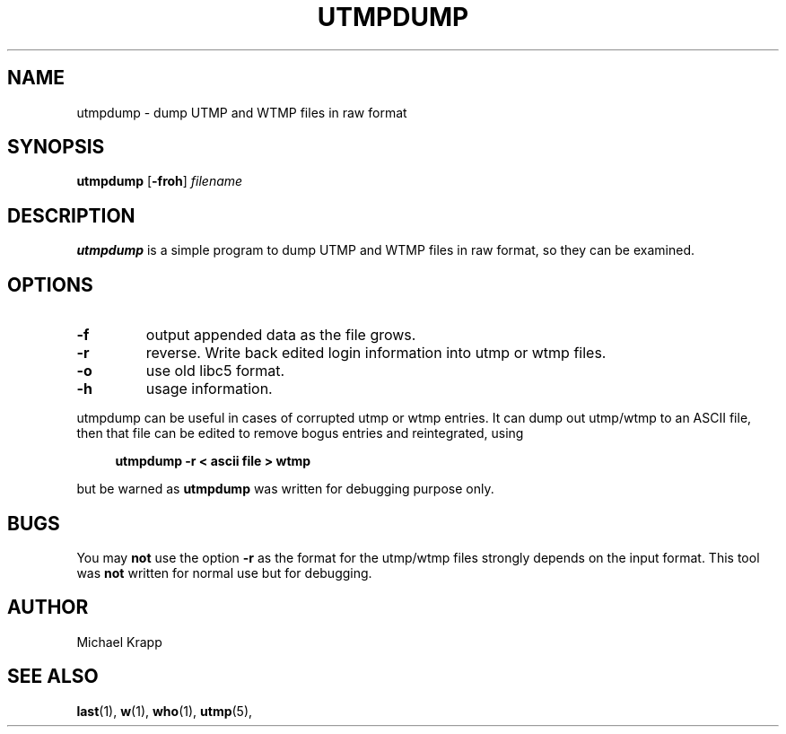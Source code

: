 '\"
.\" Copyright (C) 2010 Michael Krapp
.\"
.\" This program is free software; you can redistribute it and/or modify
.\" it under the terms of the GNU General Public License as published by 
.\" the Free Software Foundation; either version 2 of the License, or
.\" (at your option) any later version.
.\"
.\" This program is distributed in the hope that it will be useful,
.\" but WITHOUT ANY WARRANTY; without even the implied warranty of
.\" MERCHANTABILITY or FITNESS FOR A PARTICULAR PURPOSE.  See the  
.\" GNU General Public License for more details.
.\"
.\" You should have received a copy of the GNU General Public License
.\" along with this program; if not, write to the Free Software
.\" Foundation, Inc., 51 Franklin Street, Fifth Floor, Boston, MA 02110-1301 USA
.\"
.TH UTMPDUMP 1 "Februar 8, 2010" "" "Linux System Administrator's Manual"
.SH NAME
utmpdump \- dump UTMP and WTMP files in raw format
.SH SYNOPSIS
.B utmpdump
.RB [ \-froh ]
.I filename
.SH DESCRIPTION
\fButmpdump\fP is a simple program to dump UTMP and WTMP files
in raw format, so they can be examined.
.SH OPTIONS
.IP \fB\-f\fP
output appended data as the file grows.
.IP "\fB\-r\fP"
reverse. Write back edited login information into utmp or wtmp files.
.IP \fB\-o\fP
use old libc5 format.
.IP \fB\-h\fP
usage information.
.PP
utmpdump can be useful in cases of corrupted utmp or wtmp entries.
It can dump out utmp/wtmp to an ASCII file, then that file can
be edited to remove bogus entries and reintegrated, using
.PP 
.sp 1
.in +1c
.nf
\fButmpdump -r < ascii file > wtmp\fP
.fi
.in -1c
.sp 1
but be warned as
.B utmpdump
was written for debugging purpose only.
.SH BUGS
You may
.B not
use the option \fB\-r\fP as the format for the
utmp/wtmp files strongly depends on the
input format. This tool was
.B not
written for normal use but for debugging.
.SH AUTHOR
Michael Krapp
.SH "SEE ALSO"
.BR last (1),
.BR w (1),
.BR who (1),
.BR utmp (5),
